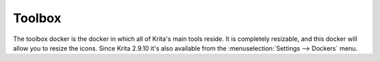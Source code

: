 Toolbox
=======

The toolbox docker is the docker in which all of Krita's main tools
reside. It is completely resizable, and this docker will allow you to
resize the icons. Since Krita 2.9.10 it's also available from the
:menuselection:`Settings --> Dockers` menu.

